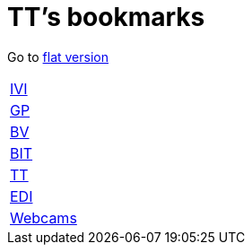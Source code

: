 = TT's bookmarks

Go to http://ttschannen.github.io/bm/bm.html[flat version]

[grid="none",frame="topbot",width="40%",cols=">1,<5"]
|==============================
|http://ttschannen.github.io/bm/bm_IVI.html[IVI]|
|http://ttschannen.github.io/bm/bm_GP.html[GP]|
|http://ttschannen.github.io/bm/bm_BV.html[BV]|
|http://ttschannen.github.io/bm/bm_BIT.html[BIT]|
|http://ttschannen.github.io/bm/bm_TT.html[TT]|
|http://ttschannen.github.io/bm/bm_EDI.html[EDI]|
|http://ttschannen.github.io/bm/bm_Webcams.html[Webcams]|
|==============================
